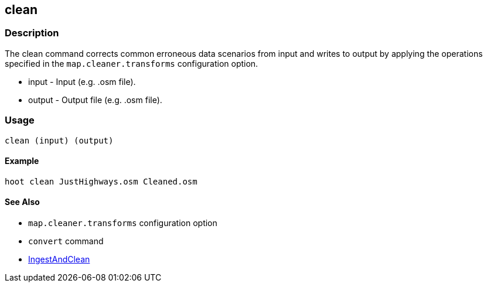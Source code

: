 [[clean]]
== clean

=== Description

The +clean+ command corrects common erroneous data scenarios from input and writes to output by applying the operations specified
in the `map.cleaner.transforms` configuration option.

* +input+  - Input (e.g. .osm file).
* +output+ - Output file (e.g. .osm file).

=== Usage

--------------------------------------
clean (input) (output)
--------------------------------------

==== Example

--------------------------------------
hoot clean JustHighways.osm Cleaned.osm
--------------------------------------

==== See Also

* `map.cleaner.transforms` configuration option
* `convert` command
* <<hootalgo, IngestAndClean>>

